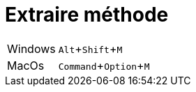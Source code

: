 = Extraire méthode

:experimental: true

ifndef::is-root[]
:imagesdir: assets
endif::[]

[horizontal]
Windows:: kbd:[Alt+Shift+M]
MacOs:: kbd:[Command+Option+M]

ifdef::backend-revealjs[]
image:eclipse-extract-method.gif[]
endif::[]